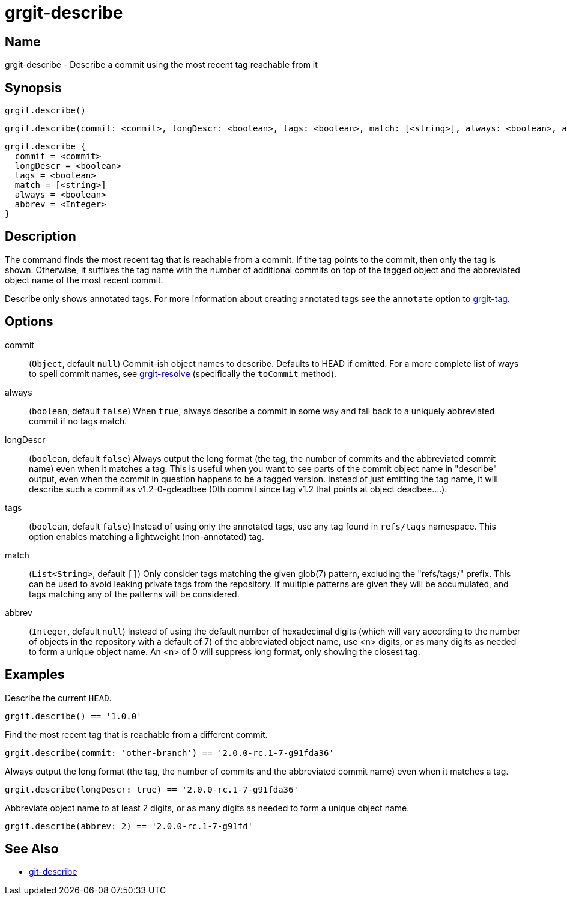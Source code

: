 = grgit-describe

== Name

grgit-describe - Describe a commit using the most recent tag reachable from it

== Synopsis

[source, groovy]
----
grgit.describe()
----

[source, groovy]
----
grgit.describe(commit: <commit>, longDescr: <boolean>, tags: <boolean>, match: [<string>], always: <boolean>, abbrev <Integer>)
----

[source, groovy]
----
grgit.describe {
  commit = <commit>
  longDescr = <boolean>
  tags = <boolean>
  match = [<string>]
  always = <boolean>
  abbrev = <Integer>
}
----

== Description

The command finds the most recent tag that is reachable from a commit. If the tag points to the commit, then only the tag is shown. Otherwise, it suffixes the tag name with the number of additional commits on top of the tagged object and the abbreviated object name of the most recent commit.

Describe only shows annotated tags. For more information about creating annotated tags see the `annotate` option to xref:grgit-tag.adoc[grgit-tag].

== Options

commit:: (`Object`, default `null`) Commit-ish object names to describe. Defaults to HEAD if omitted. For a more complete list of ways to spell commit names, see xref:grgit-resolve.adoc[grgit-resolve] (specifically the `toCommit` method).
always:: (`boolean`, default `false`) When `true`, always describe a commit in some way and fall back to a uniquely abbreviated commit if no tags match.
longDescr:: (`boolean`, default `false`) Always output the long format (the tag, the number of commits and the abbreviated commit name) even when it matches a tag. This is useful when you want to see parts of the commit object name in "describe" output, even when the commit in question happens to be a tagged version. Instead of just emitting the tag name, it will describe such a commit as v1.2-0-gdeadbee (0th commit since tag v1.2 that points at object deadbee…​.).
tags:: (`boolean`, default `false`) Instead of using only the annotated tags, use any tag found in `refs/tags` namespace. This option enables matching a lightweight (non-annotated) tag.
match:: (`List<String>`, default `[]`) Only consider tags matching the given glob(7) pattern, excluding the "refs/tags/" prefix. This can be used to avoid leaking private tags from the repository. If multiple patterns are given they will be accumulated, and tags matching any of the patterns will be considered.
abbrev:: (`Integer`, default `null`) Instead of using the default number of hexadecimal digits (which will vary according to the number of objects in the repository with a default of 7) of the abbreviated object name, use <n> digits, or as many digits as needed to form a unique object name. An <n> of 0 will suppress long format, only showing the closest tag.

== Examples

Describe the current `HEAD`.

[source, groovy]
----
grgit.describe() == '1.0.0'
----

Find the most recent tag that is reachable from a different commit.

[source, groovy]
----
grgit.describe(commit: 'other-branch') == '2.0.0-rc.1-7-g91fda36'
----

Always output the long format (the tag, the number of commits and the abbreviated commit name) even when it matches a tag.

[source, groovy]
----
grgit.describe(longDescr: true) == '2.0.0-rc.1-7-g91fda36'
----

Abbreviate object name to at least 2 digits, or as many digits as needed to form a unique object name.

[source, groovy]
----
grgit.describe(abbrev: 2) == '2.0.0-rc.1-7-g91fd'
----

== See Also

- link:https://git-scm.com/docs/git-describe[git-describe]
